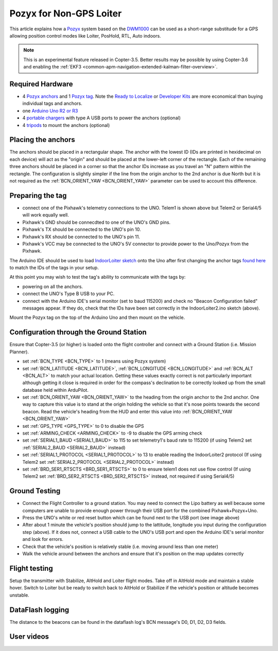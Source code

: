 .. _common-pozyx:

========================
Pozyx for Non-GPS Loiter
========================

This article explains how a `Pozyx <https://www.pozyx.io/>`__ system based on the `DWM1000 <http://www.decawave.com/products/dwm1000-module>`__ can be used as a short-range substitude for a GPS allowing position control modes like Loiter, PosHold, RTL, Auto indoors.

.. note::

   This is an experimental feature released in Copter-3.5.  Better results may be possible by using Copter-3.6 and enabling the :ref:`EKF3 <common-apm-navigation-extended-kalman-filter-overview>`.

..  youtube:: ozr8tGO9CFs
    :width: 100%

Required Hardware
=================

* 4 `Pozyx anchors <https://www.pozyx.io/store/detail/5>`__ and 1 `Pozyx tag <https://www.pozyx.io/store/detail/4>`__.  Note the `Ready to Localize <https://www.pozyx.io/store/detail/2>`__ or `Developer Kits <https://www.pozyx.io/store/detail/3>`__ are more economical than buying individual tags and anchors.
* one `Arduino Uno R2 or R3 <https://www.arduino.cc/en/Main/ArduinoBoardUno>`__
* 4 `portable chargers <https://www.amazon.com/s/ref=nb_sb_noss_2?url=search-alias%3Daps&field-keywords=portable+charger&rh=i%3Aaps%2Ck%3Aportable+charger>`__ with type A USB ports to power the anchors (optional)
* 4 `tripods <https://www.amazon.com/s/ref=nb_sb_noss_1?url=search-alias%3Daps&field-keywords=tripod&rh=i%3Aaps%2Ck%3Atripod>`__ to mount the anchors (optional)

Placing the anchors
===================

The anchors should be placed in a rectangular shape.  The anchor with the lowest ID (IDs are printed in hexidecimal on each device) will act as the "origin" and should be placed at the lower-left corner of the rectangle.  Each of the remaining three anchors should be placed in a corner so that the anchor IDs increase as you travel an "N" pattern within the rectangle.  The configuration is slightly simpler if the line from the origin anchor to the 2nd anchor is due North but it is not required as the :ref:`BCN_ORIENT_YAW <BCN_ORIENT_YAW>` parameter can be used to account this difference.

.. image:: ../../../images/pozyx-anchor-layout.png
    :target: ../_images/pozyx-anchor-layout.png

Preparing the tag
=================

.. image:: ../../../images/pozy-pixhawk-uno.png
    :target: ../_images/pozy-pixhawk-uno.png

- connect one of the Pixhawk's telemetry connections to the UNO.  Telem1 is shown above but Telem2 or Serial4/5 will work equally well.
- Pixhawk's GND should be connecdted to one of the UNO's GND pins.
- Pixhawk's TX should be connected to the UNO's pin 10.
- Pixhawk's RX should be connected to the UNO's pin 11.
- Pixhawk's VCC may be connected to the UNO's 5V connector to provide power to the Uno/Pozyx from the Pixhawk.

The Arduino IDE should be used to load `IndoorLoiter sketch <https://github.com/ArduPilot/ardupilot/blob/master/Tools/Pozyx/IndoorLoiter/IndoorLoiter.ino>`__ onto the Uno after first changing the anchor tags `found here <https://github.com/ArduPilot/ardupilot/blob/master/Tools/Pozyx/IndoorLoiter/IndoorLoiter.ino#L12>`__ to match the IDs of the tags in your setup.

At this point you may wish to test the tag's ability to communicate with the tags by:

- powering on all the anchors.
- connect the UNO's Type B USB to your PC.
- connect with the Arduino IDE's serial monitor (set to baud 115200) and check no "Beacon Configuration failed" messages appear.  If they do, check that the IDs have been set correctly in the IndoorLoiter2.ino sketch (above).

Mount the Pozyx tag on the top of the Arduino Uno and then mount on the vehicle.

Configuration through the Ground Station 
========================================

Ensure that Copter-3.5 (or higher) is loaded onto the flight controller and connect with a Ground Station (i.e. Mission Planner).

- set :ref:`BCN_TYPE <BCN_TYPE>` to 1 (means using Pozyx system)
- set :ref:`BCN_LATITUDE <BCN_LATITUDE>`, :ref:`BCN_LONGITUDE <BCN_LONGITUDE>` and :ref:`BCN_ALT <BCN_ALT>` to match your actual location.  Getting these values exactly correct is not particularly important although getting it close is required in order for the compass's declination to be correctly looked up from the small database held within ArduPilot.
- set :ref:`BCN_ORIENT_YAW <BCN_ORIENT_YAW>` to the heading from the origin anchor to the 2nd anchor.  One way to capture this value is to stand at the origin holding the vehicle so that it's nose points towards the second beacon.  Read the vehicle's heading from the HUD and enter this value into :ref:`BCN_ORIENT_YAW <BCN_ORIENT_YAW>`
- set :ref:`GPS_TYPE <GPS_TYPE>` to 0 to disable the GPS
- set :ref:`ARMING_CHECK <ARMING_CHECK>` to -9 to disable the GPS arming check
- set :ref:`SERIAL1_BAUD <SERIAL1_BAUD>` to 115 to set telemetry1's baud rate to 115200 (if using Telem2 set :ref:`SERIAL2_BAUD <SERIAL2_BAUD>` instead)
- set :ref:`SERIAL1_PROTOCOL <SERIAL1_PROTOCOL>` to 13 to enable reading the IndoorLoiter2 protocol (If using Telem2 set :ref:`SERIAL2_PROTOCOL <SERIAL2_PROTOCOL>` instead)
- set :ref:`BRD_SER1_RTSCTS <BRD_SER1_RTSCTS>` to 0 to ensure telem1 does not use flow control (If using Telem2 set :ref:`BRD_SER2_RTSCTS <BRD_SER2_RTSCTS>` instead, not required if using Serial4/5)

Ground Testing
==============

- Connect the Flight Controller to a ground station.  You may need to connect the Lipo battery as well because some computers are unable to provide enough power through their USB port for the combined Pixhawk+Pozyx+Uno.
- Press the UNO's white or red reset button which can be found next to the USB port (see image above)
- After about 1 minute the vehicle's position should jump to the lattitude, longitude you input during the configuration step (above).  If it does not, connect a USB cable to the UNO's USB port and open the Arduino IDE's serial monitor and look for errors.
- Check that the vehicle's position is relatively stable (i.e. moving around less than one meter)
- Walk the vehicle around between the anchors and ensure that it's position on the map updates correctly

Flight testing
==============

Setup the transmitter with Stabilize, AltHold and Loiter flight modes.
Take off in AltHold mode and maintain a stable hover.
Switch to Loiter but be ready to switch back to AltHold or Stabilize if the vehicle's position or altitude becomes unstable.

DataFlash logging
=================

The distance to the beacons can be found in the dataflash log's BCN message's D0, D1, D2, D3 fields.

User videos
===========

..  youtube:: mVLj2kUZXe0
    :width: 100%
